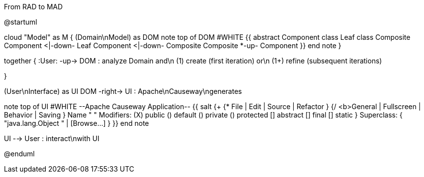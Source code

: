 .From RAD to MAD
[plantuml,file="FromRADtoMAD.png"]
--
@startuml

cloud "Model" as M {
    (Domain\nModel) as DOM
    note top of DOM #WHITE
    {{
        abstract Component
        class Leaf
        class Composite
        Component <|-down- Leaf
        Component <|-down- Composite
        Composite *-up- Component
    }}
    end note
}

together {
:User: -up-> DOM : analyze Domain and\n (1) create (first iteration) or\n (1+) refine (subsequent iterations)

}

(User\nInterface) as UI
DOM -right-> UI : Apache\nCauseway\ngenerates

note top of UI #WHITE
--Apache Causeway Application--
{{
salt
{+
{* File | Edit | Source | Refactor }
{/ <b>General | Fullscreen | Behavior | Saving }
Name " "
Modifiers: (X) public  () default  () private  () protected
[] abstract [] final  [] static }
Superclass: { "java.lang.Object " | [Browse...]
}
}}
end note

UI --> User : interact\nwith UI

@enduml
--
